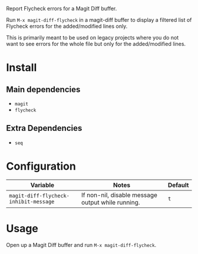 Report Flycheck errors for a Magit Diff buffer.

Run ~M-x magit-diff-flycheck~ in a magit-diff buffer to display a
filtered list of Flycheck errors for the added/modified lines only.

This is primarily meant to be used on legacy projects where you do
not want to see errors for the whole file but only for the added/modified
lines.

* Install
** Main dependencies
+ ~magit~
+ ~flycheck~

** Extra Dependencies
+ ~seq~

* Configuration
| Variable                              | Notes                                             | Default |
|---------------------------------------+---------------------------------------------------+---------|
| ~magit-diff-flycheck-inhibit-message~ | If non-nil, disable message output while running. | ~t~     |

* Usage
Open up a Magit Diff buffer and run ~M-x magit-diff-flycheck~.
